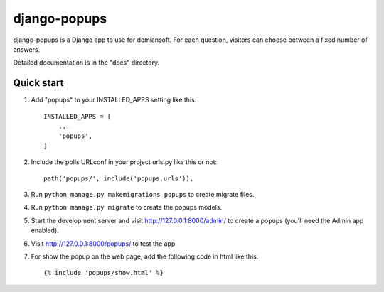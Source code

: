 django-popups
==========

django-popups is a Django app to use for demiansoft. For each question,
visitors can choose between a fixed number of answers.

Detailed documentation is in the "docs" directory.

Quick start
------------

1. Add "popups" to your INSTALLED_APPS setting like this::

    INSTALLED_APPS = [
        ...
        'popups',
    ]

2. Include the polls URLconf in your project urls.py like this or not::

    path('popups/', include('popups.urls')),

3. Run ``python manage.py makemigrations popups`` to create migrate files.

4. Run ``python manage.py migrate`` to create the popups models.

5. Start the development server and visit http://127.0.0.1:8000/admin/
   to create a popups (you'll need the Admin app enabled).

6. Visit http://127.0.0.1:8000/popups/ to test the app.

7. For show the popup on the web page, add the following code in html like this::

    {% include 'popups/show.html' %}
